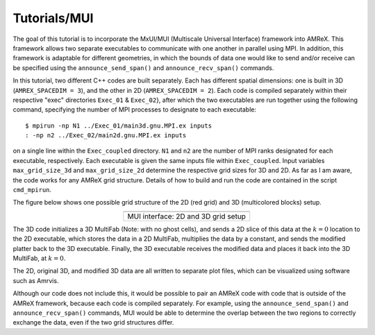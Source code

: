 .. role:: cpp(code)
   :language: c++

.. role:: fortran(code)
   :language: fortran

Tutorials/MUI
==========================

The goal of this tutorial is to incorporate the MxUI/MUI (Multiscale Universal Interface) framework into AMReX. This framework allows two separate executables to communicate with one another in parallel using MPI. In addition, this framework is adaptable for different geometries, in which the bounds of data one would like to send and/or receive can be specified using the ``announce_send_span()`` and ``announce_recv_span()`` commands.

In this tutorial, two different C++ codes are built separately. Each has different spatial dimensions: one is built in 3D (``AMREX_SPACEDIM = 3``), and the other in 2D (``AMREX_SPACEDIM = 2``). Each code is compiled separately within their respective "exec" directories ``Exec_01`` & ``Exec_02``}, after which the two executables are run together using the following command, specifying the number of MPI processes to designate to each executable:

.. highlight:: console

::

   $ mpirun -np N1 ../Exec_01/main3d.gnu.MPI.ex inputs
   : -np n2 ../Exec_02/main2d.gnu.MPI.ex inputs

on a single line within the ``Exec_coupled`` directory. ``N1`` and ``n2`` are the number of MPI ranks designated for each executable, respectively. Each executable is given the same inputs file within ``Exec_coupled``. Input variables ``max_grid_size_3d`` and ``max_grid_size_2d`` determine the respective grid sizes for 3D and 2D. As far as I am aware, the code works for any AMReX grid structure. Details of how to build and run the code are contained in the script ``cmd_mpirun``.

The figure below shows one possible grid structure of the 2D (red grid) and 3D (multicolored blocks) setup.

.. |a| image:: ./SWFFT/iface_rect.png
               :width: 60%

.. table::
   :align: center

   +------------------------------------------------------+
   |                        |a|                           |
   +------------------------------------------------------+
   | | MUI interface: 2D and 3D grid setup                |
   +------------------------------------------------------+

The 3D code initializes a 3D MultiFab (Note: with no ghost cells), and sends a 2D slice of this data at the :math:`k = 0` location to the 2D executable, which stores the data in a 2D MultiFab, multiplies the data by a constant, and sends the modified platter back to the 3D executable. Finally, the 3D executable receives the modified data and places it back into the 3D MultiFab, at :math:`k = 0`.

The 2D, original 3D, and modified 3D data are all written to separate plot files, which can be visualized using software such as Amrvis.

Although our code does not include this, it would be possible to pair an AMReX code with code that is outside of the AMReX framework, because each code is compiled separately. For example, using the ``announce_send_span()`` and ``announce_recv_span()`` commands, MUI would be able to determine the overlap between the two regions to correctly exchange the data, even if the two grid structures differ.
